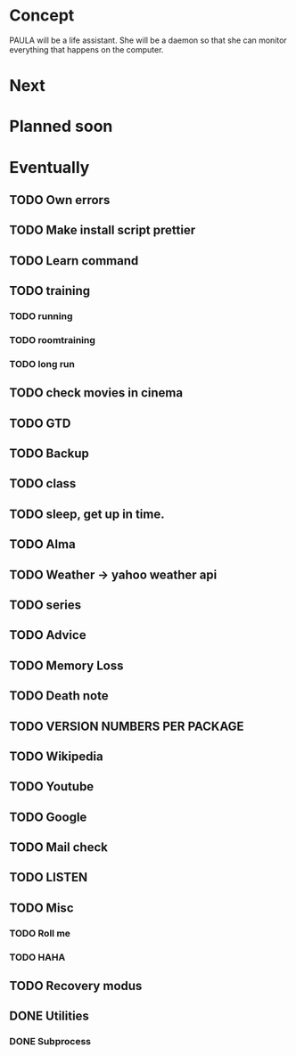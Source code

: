 
* Concept
  PAULA will be a life assistant.
  She will be a daemon so that she can monitor everything that happens on the computer.
  
* Next
  
* Planned soon
  
* Eventually
** TODO Own errors
** TODO Make install script prettier
** TODO Learn command
** TODO training
*** TODO running
*** TODO roomtraining
*** TODO long run
** TODO check movies in cinema
** TODO GTD
** TODO Backup
** TODO class
** TODO sleep, get up in time.
** TODO Alma
** TODO Weather -> yahoo weather api
** TODO series
** TODO Advice
** TODO Memory Loss
** TODO Death note
** TODO VERSION NUMBERS PER PACKAGE
** TODO Wikipedia
** TODO Youtube
** TODO Google
** TODO Mail check
** TODO LISTEN
** TODO Misc
*** TODO Roll me
*** TODO HAHA
** TODO Recovery modus
** DONE Utilities
   CLOSED: [2013-12-09 Mon 20:17]
*** DONE Subprocess
    CLOSED: [2013-12-09 Mon 20:17]
